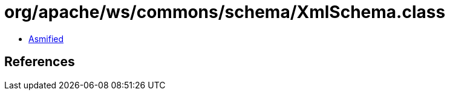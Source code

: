 = org/apache/ws/commons/schema/XmlSchema.class

 - link:XmlSchema-asmified.java[Asmified]

== References


